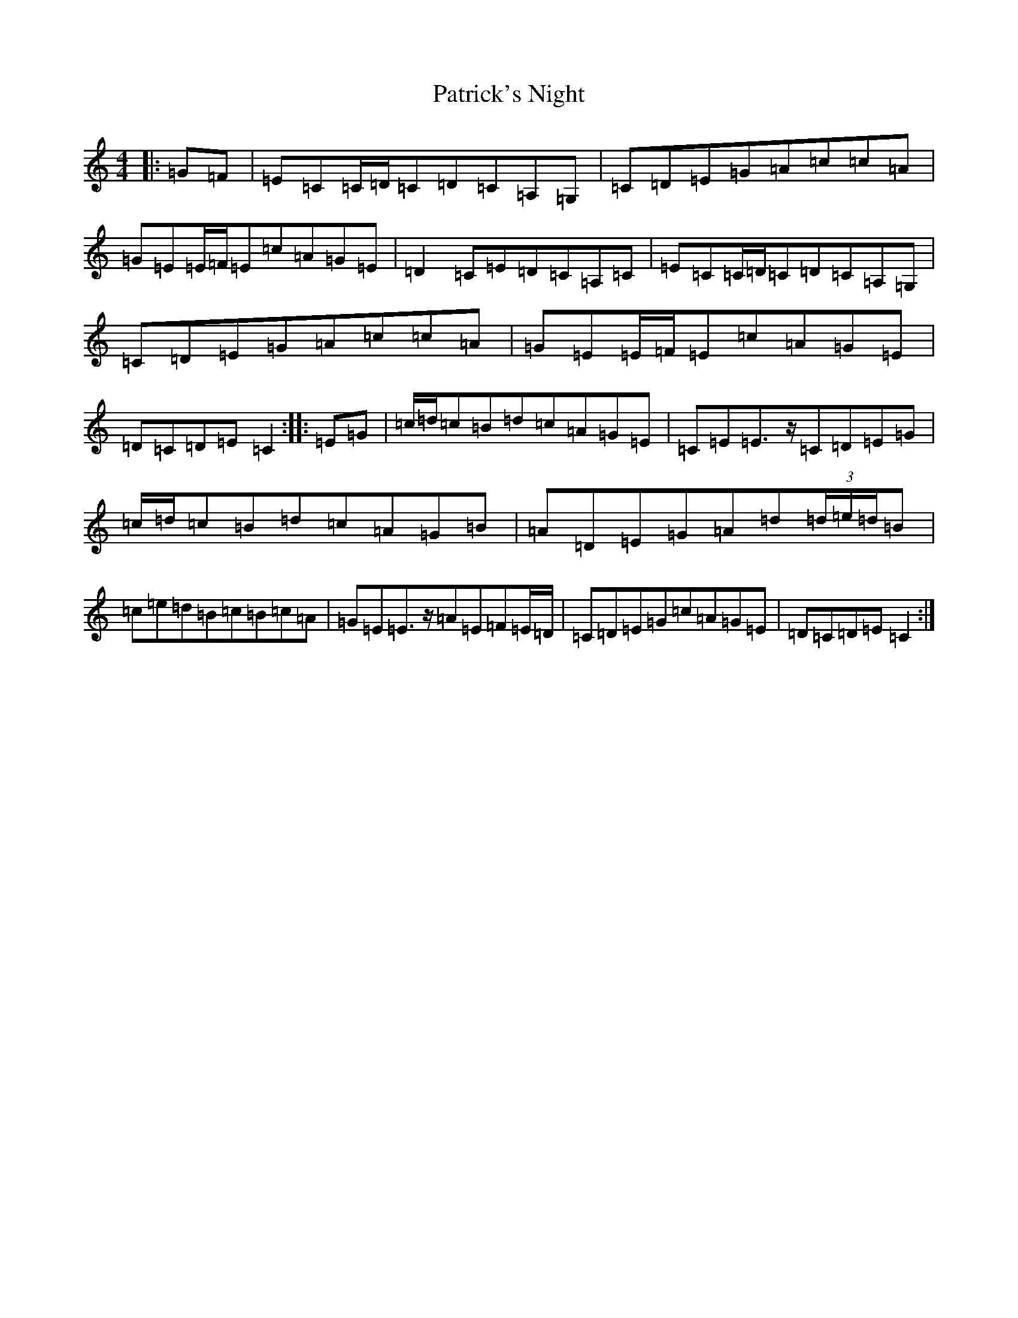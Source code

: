 X: 16741
T: Patrick's Night
S: https://thesession.org/tunes/9016#setting9016
Z: D Major
R: reel
M:4/4
L:1/8
K: C Major
|:=G=F|=E=C=C/2=D/2=C=D=C=A,=G,|=C=D=E=G=A=c=c=A|=G=E=E/2=F/2=E=c=A=G=E|=D2=C=E=D=C=A,=C|=E=C=C/2=D/2=C=D=C=A,=G,|=C=D=E=G=A=c=c=A|=G=E=E/2=F/2=E=c=A=G=E|=D=C=D=E=C2:||:=E=G|=c/2=d/2=c=B=d=c=A=G=E|=C=E=E>z=C=D=E=G|=c/2=d/2=c=B=d=c=A=G=B|=A=D=E=G=A=d(3=d/2=e/2=d/2=B|=c=e=d=B=c=B=c=A|=G=E=E>z=A=E=F=E/2=D/2|=C=D=E=G=c=A=G=E|=D=C=D=E=C2:|